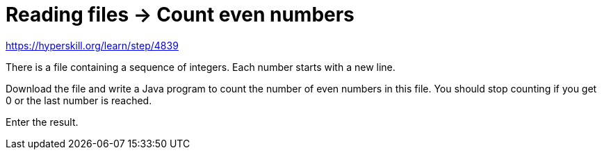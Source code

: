 = Reading files -> Count even numbers

https://hyperskill.org/learn/step/4839

There is a file containing a sequence of integers. Each number starts with a new line.

Download the file and write a Java program to count the number of even numbers in this file. You should stop counting if you get 0 or the last number is reached.

Enter the result.
